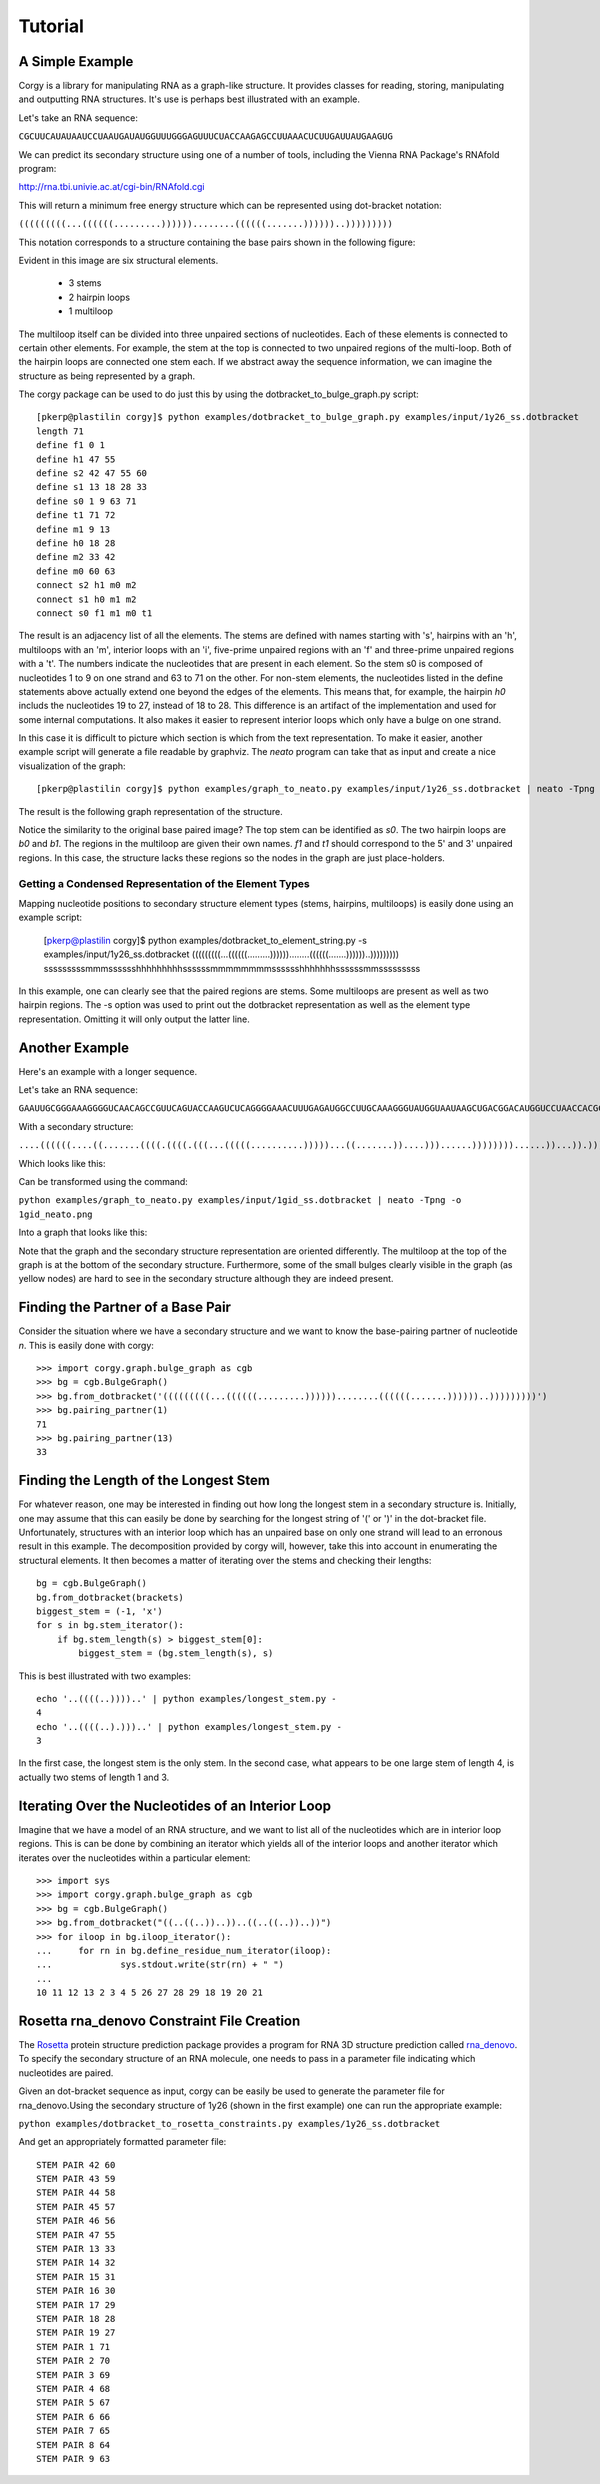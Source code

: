 Tutorial
==============
A Simple Example
~~~~~~~~~~~~~~~~
Corgy is a library for manipulating RNA as a graph-like structure. It provides classes for reading, storing, manipulating and outputting RNA structures. It's use is perhaps best illustrated with an example.


Let's take an RNA sequence:

``CGCUUCAUAUAAUCCUAAUGAUAUGGUUUGGGAGUUUCUACCAAGAGCCUUAAACUCUUGAUUAUGAAGUG``

We can predict its secondary structure using one of a number of tools, including the Vienna RNA Package's RNAfold program:

http://rna.tbi.univie.ac.at/cgi-bin/RNAfold.cgi

This will return a minimum free energy structure which can be represented using dot-bracket notation:

``(((((((((...((((((.........))))))........((((((.......))))))..)))))))))``

This notation corresponds to a structure containing the base pairs shown in the following figure:

.. image:: 1y26_ss.png
    :width: 260
    :height: 260
    :align: center


Evident in this image are six structural elements.

 * 3 stems
 * 2 hairpin loops
 * 1 multiloop

The multiloop itself can be divided into three unpaired sections of nucleotides. Each of these elements is connected to certain other elements. For example, the stem at the top is connected to two unpaired regions of the multi-loop. Both of the hairpin loops are connected one stem each. If we abstract away the sequence information, we can imagine the structure as being represented by a graph.

The corgy package can be used to do just this by using the dotbracket_to_bulge_graph.py script::

    [pkerp@plastilin corgy]$ python examples/dotbracket_to_bulge_graph.py examples/input/1y26_ss.dotbracket
    length 71
    define f1 0 1
    define h1 47 55
    define s2 42 47 55 60
    define s1 13 18 28 33
    define s0 1 9 63 71
    define t1 71 72
    define m1 9 13
    define h0 18 28
    define m2 33 42
    define m0 60 63
    connect s2 h1 m0 m2
    connect s1 h0 m1 m2
    connect s0 f1 m1 m0 t1

The result is an adjacency list of all the elements. The stems are defined with names starting with 's', hairpins with an 'h', multiloops with an 'm', interior loops with an 'i', five-prime unpaired regions with an 'f' and three-prime unpaired regions with a 't'. The numbers indicate the nucleotides that are present in each element. So the stem s0 is composed of nucleotides 1 to 9 on one strand and 63 to 71 on the other. For non-stem elements, the nucleotides listed in the define statements above actually extend one beyond the edges of the elements. This means that, for example, the hairpin *h0* includs the nucleotides 19 to 27, instead of 18 to 28. This difference is an artifact of the implementation and used for some internal computations. It also makes it easier to represent interior loops which only have a bulge on one strand.

In this case it is difficult to picture which section is which from the text representation. To make it easier, another example script will generate a file readable by graphviz. The *neato* program can take that as input and create a nice visualization of the graph::

    [pkerp@plastilin corgy]$ python examples/graph_to_neato.py examples/input/1y26_ss.dotbracket | neato -Tpng -o 1y26_neato.png
    
The result is the following graph representation of the structure.

.. image:: 1y26_neato.png
    :width: 300
    :height: 300
    :align: center
    
Notice the similarity to the original base paired image? The top stem can be identified as *s0*. The two hairpin loops are *b0* and *b1*. The regions in the multiloop are given their own names. *f1* and *t1* should correspond to the 5' and 3' unpaired regions. In this case, the structure lacks these regions so the nodes in the graph are just place-holders. 

Getting a Condensed Representation of the Element Types
^^^^^^^^^^^^^^^^^^^^^^^^^^^^^^^^^^^^^^^^^^^^^^^^^^^^^^^
Mapping nucleotide positions to secondary structure element types (stems, hairpins, multiloops) is easily done using an example script:

    [pkerp@plastilin corgy]$ python examples/dotbracket_to_element_string.py -s examples/input/1y26_ss.dotbracket
    (((((((((...((((((.........))))))........((((((.......))))))..)))))))))
    sssssssssmmmsssssshhhhhhhhhssssssmmmmmmmmsssssshhhhhhhssssssmmsssssssss

In this example, one can clearly see that the paired regions are stems. Some multiloops are present as well as two hairpin regions. The -s option was used to print out the dotbracket representation as well as the element type representation. Omitting it will only output the latter line.

Another Example
~~~~~~~~~~~~~~~
Here's an example with a longer sequence.


Let's take an RNA sequence:

``GAAUUGCGGGAAAGGGGUCAACAGCCGUUCAGUACCAAGUCUCAGGGGAAACUUUGAGAUGGCCUUGCAAAGGGUAUGGUAAUAAGCUGACGGACAUGGUCCUAACCACGCAGCCAAGUCCUAAGUCAACAGAUCUUCUGUUGAUAUGGAUGCAGUUC``

With a secondary structure:

``....((((((....((.......((((.((((.(((...(((((..........)))))...((.......))....)))......))))))))......))...)).))))......(((....((((((((...))))))))...)))........``

Which looks like this:

.. image:: 1gid_ss.png
    :width: 360
    :height: 360
    :align: center

Can be transformed using the command:

``python examples/graph_to_neato.py examples/input/1gid_ss.dotbracket | neato -Tpng -o 1gid_neato.png``

Into a graph that looks like this:

.. image:: 1gid_neato.png
    :width: 500
    :height: 500
    :align: center

Note that the graph and the secondary structure representation are oriented differently. The multiloop at the top of the graph is at the bottom of the secondary structure. Furthermore, some of the small bulges clearly visible in the graph (as yellow nodes) are hard to see in the secondary structure although they are indeed present.

Finding the Partner of a Base Pair
~~~~~~~~~~~~~~~~~~~~~~~~~~~~~~~~~~

Consider the situation where we have a secondary structure and we want to know the base-pairing partner of nucleotide *n*. This is easily done with corgy::

    >>> import corgy.graph.bulge_graph as cgb
    >>> bg = cgb.BulgeGraph()
    >>> bg.from_dotbracket('(((((((((...((((((.........))))))........((((((.......))))))..)))))))))')
    >>> bg.pairing_partner(1)
    71
    >>> bg.pairing_partner(13)
    33


Finding the Length of the Longest Stem
~~~~~~~~~~~~~~~~~~~~~~~~~~~~~~~~~~~~~~

For whatever reason, one may be interested in finding out how long the longest stem in a secondary structure is. Initially, one may assume that this can easily be done by searching for the longest string of '(' or ')' in the dot-bracket file. Unfortunately, structures with an interior loop which has an unpaired base on only one strand will lead to an erronous result in this example. The decomposition provided by corgy will, however, take this into account in enumerating the structural elements. It then becomes a matter of iterating over the stems and checking their lengths::

    bg = cgb.BulgeGraph()
    bg.from_dotbracket(brackets)
    biggest_stem = (-1, 'x')
    for s in bg.stem_iterator():
        if bg.stem_length(s) > biggest_stem[0]: 
            biggest_stem = (bg.stem_length(s), s)

This is best illustrated with two examples::

    echo '..((((..))))..' | python examples/longest_stem.py -
    4
    echo '..((((..).)))..' | python examples/longest_stem.py -
    3

In the first case, the longest stem is the only stem. In the second case, what appears to be one large stem of length 4, is actually two stems of length 1 and 3.

Iterating Over the Nucleotides of an Interior Loop
~~~~~~~~~~~~~~~~~~~~~~~~~~~~~~~~~~~~~~~~~~~~~~~~~~

Imagine that we have a model of an RNA structure, and we want to list all of the nucleotides which are in interior loop regions. This is can be done by combining an iterator which yields all of the interior loops and another iterator which iterates over the nucleotides within a particular element::

    >>> import sys
    >>> import corgy.graph.bulge_graph as cgb
    >>> bg = cgb.BulgeGraph()
    >>> bg.from_dotbracket("((..((..))..))..((..((..))..))")
    >>> for iloop in bg.iloop_iterator():
    ...     for rn in bg.define_residue_num_iterator(iloop):
    ...             sys.stdout.write(str(rn) + " ")
    ... 
    10 11 12 13 2 3 4 5 26 27 28 29 18 19 20 21

Rosetta rna_denovo Constraint File Creation
~~~~~~~~~~~~~~~~~~~~~~~~~~~~~~~~~~~~~~~~~~~

The `Rosetta <http://www.rosettacommons.org/>`_ protein structure prediction package provides a program for RNA 3D structure prediction called `rna_denovo <http://www.rosettacommons.org/manuals/rosetta3.3_user_guide/d2/d82/rna_denovo.html>`_. To specify the secondary structure of an RNA molecule, one needs to pass in a parameter file indicating which nucleotides are paired. 

Given an dot-bracket sequence as input, corgy can be easily be used to generate the parameter file for rna_denovo.Using the secondary structure of 1y26 (shown in the first example) one can run the appropriate example:

``python examples/dotbracket_to_rosetta_constraints.py examples/1y26_ss.dotbracket``

And get an appropriately formatted parameter file::

    STEM PAIR 42 60
    STEM PAIR 43 59
    STEM PAIR 44 58
    STEM PAIR 45 57
    STEM PAIR 46 56
    STEM PAIR 47 55
    STEM PAIR 13 33
    STEM PAIR 14 32
    STEM PAIR 15 31
    STEM PAIR 16 30
    STEM PAIR 17 29
    STEM PAIR 18 28
    STEM PAIR 19 27
    STEM PAIR 1 71
    STEM PAIR 2 70
    STEM PAIR 3 69
    STEM PAIR 4 68
    STEM PAIR 5 67
    STEM PAIR 6 66
    STEM PAIR 7 65
    STEM PAIR 8 64
    STEM PAIR 9 63


